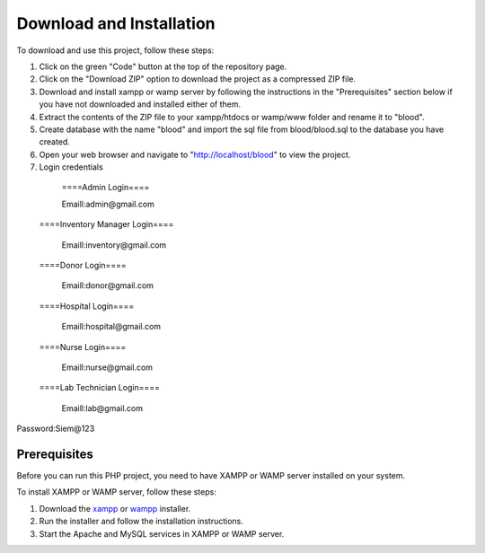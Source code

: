 Download and Installation
====================
To download and use this project, follow these steps:

1. Click on the green "Code" button at the top of the repository page. 

2. Click on the "Download ZIP" option to download the project as a compressed ZIP file.

3. Download and install xampp or wamp server by following the instructions in the "Prerequisites" section below if you have not downloaded and installed either of them.

4. Extract the contents of the ZIP file to your xampp/htdocs or wamp/www folder and rename it to "blood".

5. Create database with the name "blood" and import the sql file from blood/blood.sql to the database you have created.

6. Open your web browser and navigate to "http://localhost/blood" to view the project.

7. Login credentials

  ====Admin Login====

  Emaill:admin@gmail.com

 ====Inventory Manager Login====

  Emaill:inventory@gmail.com

 ====Donor Login====

  Emaill:donor@gmail.com

 ====Hospital Login====

  Emaill:hospital@gmail.com

 ====Nurse Login====

  Emaill:nurse@gmail.com

 ====Lab Technician Login====

  Emaill:lab@gmail.com

Password:Siem@123

Prerequisites
-----------------------
Before you can run this PHP project, you need to have XAMPP or WAMP server installed on your system.

To install XAMPP or WAMP server, follow these steps:

1. Download the `xampp <https://www.apachefriends.org/download.html>`_ or `wampp <https://sourceforge.net/projects/wampserver/>`_ installer.

2. Run the installer and follow the installation instructions.

3. Start the Apache and MySQL services in XAMPP or WAMP server.
